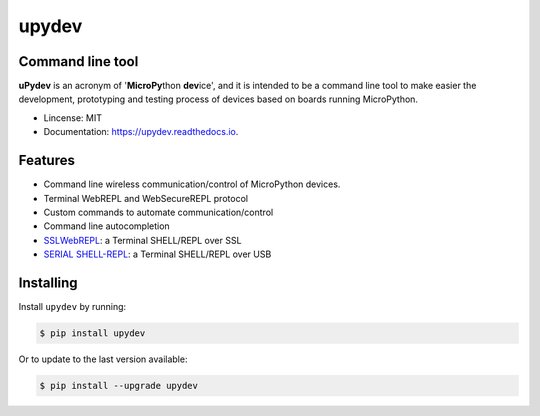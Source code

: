 .. upydev documentation master file, created by
   sphinx-quickstart on Thu Oct  1 02:33:14 2020.
   You can adapt this file completely to your liking, but it should at least
   contain the root `toctree` directive.

upydev
=============

.. image:: https://raw.githubusercontent.com/Carglglz/upydev/master/uPydevlogo.png
   :target: https://github.com/Carglglz/upydev
   :alt: Upydev Logo
   :align: center
   :width: 25%


Command line tool
------------------
**uPydev** is an acronym of '**MicroPy**\ thon **dev**\ ice', and it is intended to be a
command line tool to make easier the development, prototyping and testing process of
devices based on boards running MicroPython.

* Lincense: MIT
* Documentation: https://upydev.readthedocs.io.

Features
--------

* Command line wireless communication/control of MicroPython devices.
* Terminal WebREPL and WebSecureREPL protocol
* Custom commands to automate communication/control
* Command line autocompletion
* `SSLWebREPL <https://github.com/Carglglz/upydev/blob/master/DOCS/SSLWebREPL_docs.md>`_: a Terminal SHELL/REPL over SSL
* `SERIAL SHELL-REPL <https://github.com/Carglglz/upydev/blob/master/DOCS/SERIAL_SHELL_REPL_docs.md>`_: a Terminal SHELL/REPL over USB


Installing
----------

Install ``upydev`` by running:

.. code-block:: console

    $ pip install upydev

Or to update to the last version available:

.. code-block:: console

    $ pip install --upgrade upydev
